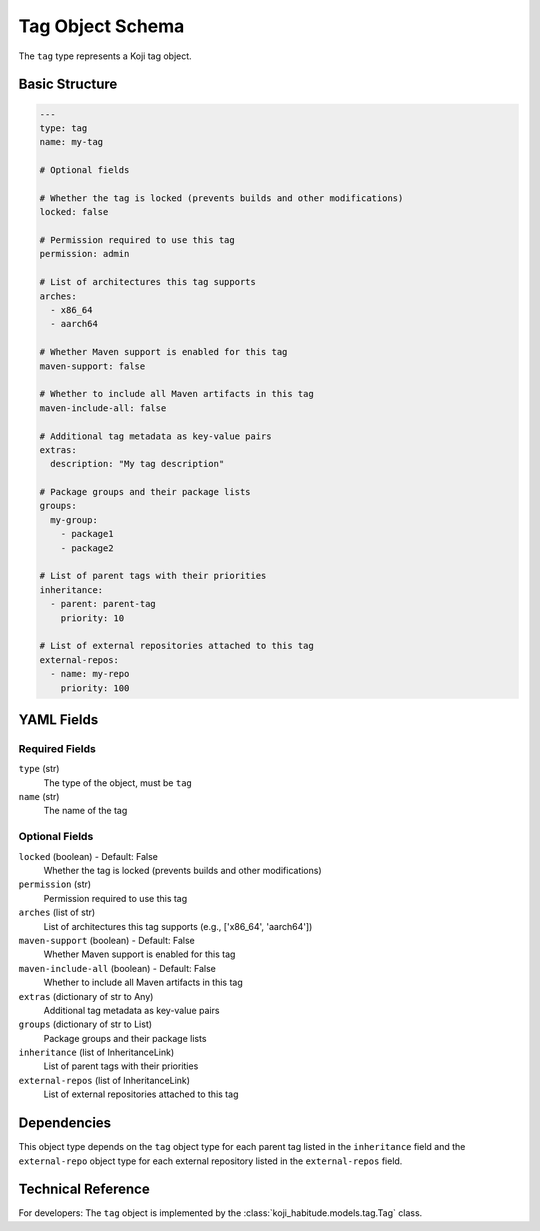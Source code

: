 Tag Object Schema
==================

The ``tag`` type represents a Koji tag object.


Basic Structure
---------------

.. code-block:: yaml

   ---
   type: tag
   name: my-tag

   # Optional fields

   # Whether the tag is locked (prevents builds and other modifications)
   locked: false

   # Permission required to use this tag
   permission: admin

   # List of architectures this tag supports
   arches:
     - x86_64
     - aarch64

   # Whether Maven support is enabled for this tag
   maven-support: false

   # Whether to include all Maven artifacts in this tag
   maven-include-all: false

   # Additional tag metadata as key-value pairs
   extras:
     description: "My tag description"

   # Package groups and their package lists
   groups:
     my-group:
       - package1
       - package2

   # List of parent tags with their priorities
   inheritance:
     - parent: parent-tag
       priority: 10

   # List of external repositories attached to this tag
   external-repos:
     - name: my-repo
       priority: 100


YAML Fields
-----------

Required Fields
~~~~~~~~~~~~~~~

``type`` (str)
   The type of the object, must be ``tag``

``name`` (str)
   The name of the tag


Optional Fields
~~~~~~~~~~~~~~~

``locked`` (boolean) - Default: False
   Whether the tag is locked (prevents builds and other modifications)

``permission`` (str)
   Permission required to use this tag

``arches`` (list of str)
   List of architectures this tag supports (e.g., ['x86_64', 'aarch64'])

``maven-support`` (boolean) - Default: False
   Whether Maven support is enabled for this tag

``maven-include-all`` (boolean) - Default: False
   Whether to include all Maven artifacts in this tag

``extras`` (dictionary of str to Any)
   Additional tag metadata as key-value pairs

``groups`` (dictionary of str to List)
   Package groups and their package lists

``inheritance`` (list of InheritanceLink)
   List of parent tags with their priorities

``external-repos`` (list of InheritanceLink)
   List of external repositories attached to this tag


Dependencies
------------

This object type depends on the ``tag`` object type for each parent tag listed in the
``inheritance`` field and the ``external-repo`` object type for each external repository listed in the
``external-repos`` field.


Technical Reference
-------------------

For developers: The ``tag`` object is implemented by the
:class:`koji_habitude.models.tag.Tag` class.
